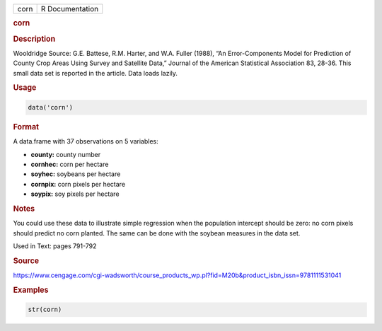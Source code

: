 .. container::

   ==== ===============
   corn R Documentation
   ==== ===============

   .. rubric:: corn
      :name: corn

   .. rubric:: Description
      :name: description

   Wooldridge Source: G.E. Battese, R.M. Harter, and W.A. Fuller (1988),
   “An Error-Components Model for Prediction of County Crop Areas Using
   Survey and Satellite Data,” Journal of the American Statistical
   Association 83, 28-36. This small data set is reported in the
   article. Data loads lazily.

   .. rubric:: Usage
      :name: usage

   .. code:: R

      data('corn')

   .. rubric:: Format
      :name: format

   A data.frame with 37 observations on 5 variables:

   -  **county:** county number

   -  **cornhec:** corn per hectare

   -  **soyhec:** soybeans per hectare

   -  **cornpix:** corn pixels per hectare

   -  **soypix:** soy pixels per hectare

   .. rubric:: Notes
      :name: notes

   You could use these data to illustrate simple regression when the
   population intercept should be zero: no corn pixels should predict no
   corn planted. The same can be done with the soybean measures in the
   data set.

   Used in Text: pages 791-792

   .. rubric:: Source
      :name: source

   https://www.cengage.com/cgi-wadsworth/course_products_wp.pl?fid=M20b&product_isbn_issn=9781111531041

   .. rubric:: Examples
      :name: examples

   .. code:: R

       str(corn)
